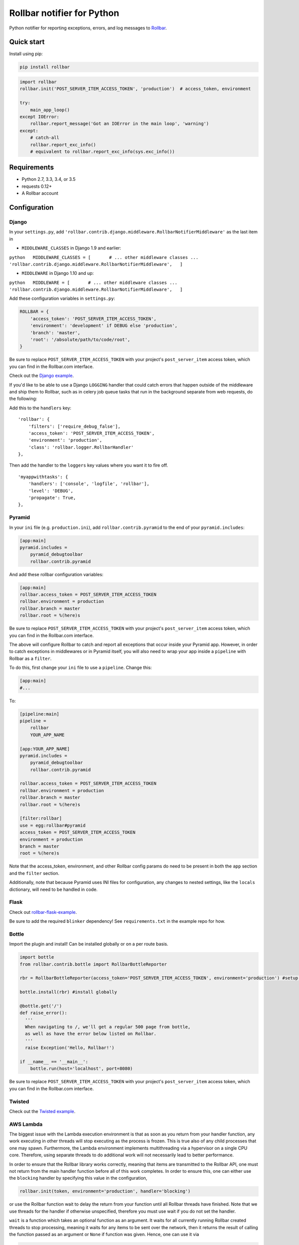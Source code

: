 Rollbar notifier for Python |Build Status|
==========================================

Python notifier for reporting exceptions, errors, and log messages to
`Rollbar <https://rollbar.com>`__.

Quick start
-----------

Install using pip:

.. code:: bash

    pip install rollbar

.. code:: python

    import rollbar
    rollbar.init('POST_SERVER_ITEM_ACCESS_TOKEN', 'production')  # access_token, environment

    try:
        main_app_loop()
    except IOError:
        rollbar.report_message('Got an IOError in the main loop', 'warning')
    except:
        # catch-all
        rollbar.report_exc_info()
        # equivalent to rollbar.report_exc_info(sys.exc_info())

Requirements
------------

-  Python 2.7, 3.3, 3.4, or 3.5
-  requests 0.12+
-  A Rollbar account

Configuration
-------------

Django
~~~~~~

In your ``settings.py``, add
``'rollbar.contrib.django.middleware.RollbarNotifierMiddleware'`` as the
last item in

-  ``MIDDLEWARE_CLASSES`` in Django 1.9 and earlier:

``python   MIDDLEWARE_CLASSES = [       # ... other middleware classes ...       'rollbar.contrib.django.middleware.RollbarNotifierMiddleware',   ]``

-  ``MIDDLEWARE`` in Django 1.10 and up:

``python   MIDDLEWARE = [       # ... other middleware classes ...       'rollbar.contrib.django.middleware.RollbarNotifierMiddleware',   ]``

Add these configuration variables in ``settings.py``:

.. code:: python

    ROLLBAR = {
        'access_token': 'POST_SERVER_ITEM_ACCESS_TOKEN',
        'environment': 'development' if DEBUG else 'production',
        'branch': 'master',
        'root': '/absolute/path/to/code/root',
    }

Be sure to replace ``POST_SERVER_ITEM_ACCESS_TOKEN`` with your project's
``post_server_item`` access token, which you can find in the Rollbar.com
interface.

Check out the `Django
example <https://github.com/rollbar/pyrollbar/tree/master/rollbar/examples/django>`__.

If you'd like to be able to use a Django ``LOGGING`` handler that could
catch errors that happen outside of the middleware and ship them to
Rollbar, such as in celery job queue tasks that run in the background
separate from web requests, do the following:

Add this to the ``handlers`` key:

::

        'rollbar': {
            'filters': ['require_debug_false'],
            'access_token': 'POST_SERVER_ITEM_ACCESS_TOKEN',
            'environment': 'production',
            'class': 'rollbar.logger.RollbarHandler'
        },

Then add the handler to the ``loggers`` key values where you want it to
fire off.

::

        'myappwithtasks': {
            'handlers': ['console', 'logfile', 'rollbar'],
            'level': 'DEBUG',
            'propagate': True,
        },

Pyramid
~~~~~~~

In your ``ini`` file (e.g. ``production.ini``), add
``rollbar.contrib.pyramid`` to the end of your ``pyramid.includes``:

.. code:: ini

    [app:main]
    pyramid.includes =
        pyramid_debugtoolbar
        rollbar.contrib.pyramid

And add these rollbar configuration variables:

.. code:: ini

    [app:main]
    rollbar.access_token = POST_SERVER_ITEM_ACCESS_TOKEN
    rollbar.environment = production
    rollbar.branch = master
    rollbar.root = %(here)s

Be sure to replace ``POST_SERVER_ITEM_ACCESS_TOKEN`` with your project's
``post_server_item`` access token, which you can find in the Rollbar.com
interface.

The above will configure Rollbar to catch and report all exceptions that
occur inside your Pyramid app. However, in order to catch exceptions in
middlewares or in Pyramid itself, you will also need to wrap your app
inside a ``pipeline`` with Rollbar as a ``filter``.

To do this, first change your ``ini`` file to use a ``pipeline``. Change
this:

.. code:: ini

    [app:main]
    #...

To:

.. code:: ini

    [pipeline:main]
    pipeline =
        rollbar
        YOUR_APP_NAME

    [app:YOUR_APP_NAME]
    pyramid.includes =
        pyramid_debugtoolbar
        rollbar.contrib.pyramid

    rollbar.access_token = POST_SERVER_ITEM_ACCESS_TOKEN
    rollbar.environment = production
    rollbar.branch = master
    rollbar.root = %(here)s

    [filter:rollbar]
    use = egg:rollbar#pyramid
    access_token = POST_SERVER_ITEM_ACCESS_TOKEN
    environment = production
    branch = master
    root = %(here)s

Note that the access\_token, environment, and other Rollbar config
params do need to be present in both the ``app`` section and the
``filter`` section.

Additionally, note that because Pyramid uses INI files for
configuration, any changes to nested settings, like the ``locals``
dictionary, will need to be handled in code.

Flask
~~~~~

Check out
`rollbar-flask-example <https://github.com/rollbar/rollbar-flask-example>`__.

Be sure to add the required ``blinker`` dependency! See
``requirements.txt`` in the example repo for how.

Bottle
~~~~~~

Import the plugin and install! Can be installed globally or on a per
route basis.

.. code:: python

    import bottle
    from rollbar.contrib.bottle import RollbarBottleReporter

    rbr = RollbarBottleReporter(access_token='POST_SERVER_ITEM_ACCESS_TOKEN', environment='production') #setup rollbar

    bottle.install(rbr) #install globally

    @bottle.get('/')
    def raise_error():
      '''
      When navigating to /, we'll get a regular 500 page from bottle,
      as well as have the error below listed on Rollbar.
      '''
      raise Exception('Hello, Rollbar!')

    if __name__ == '__main__':
        bottle.run(host='localhost', port=8080)

Be sure to replace ``POST_SERVER_ITEM_ACCESS_TOKEN`` with your project's
``post_server_item`` access token, which you can find in the Rollbar.com
interface.

Twisted
~~~~~~~

Check out the `Twisted
example <https://github.com/rollbar/pyrollbar/tree/master/rollbar/examples/twisted>`__.

AWS Lambda
~~~~~~~~~~

The biggest issue with the Lambda execution environment is that as soon
as you return from your handler function, any work executing in other
threads will stop executing as the process is frozen. This is true also
of any child processes that one may spawn. Furthermore, the Lambda
environment implements multithreading via a hypervisor on a single CPU
core. Therefore, using separate threads to do additional work will not
necessarily lead to better performance.

In order to ensure that the Rollbar library works correctly, meaning
that items are transmitted to the Rollbar API, one must not return from
the main handler function before all of this work completes. In order to
ensure this, one can either use the ``blocking`` handler by specifying
this value in the configuration,

.. code:: python

    rollbar.init(token, environment='production', handler='blocking')

or use the Rollbar function wait to delay the return from your function
until all Rollbar threads have finished. Note that we use threads for
the handler if otherwise unspecified, therefore you must use wait if you
do not set the handler.

``wait`` is a function which takes an optional function as an argument.
It waits for all currently running Rollbar created threads to stop
processing, meaning it waits for any items to be sent over the network,
then it returns the result of calling the function passed as an argument
or ``None`` if function was given. Hence, one can use it via

.. code:: python

    def lambda_handler(event, context):
        try:
            result = ...
            return rollbar.wait(lambda: result)
        except:
            rollbar.report_exc_info()
            rollbar.wait()
            raise

We provide a decorator for your handler functions which takes care of
calling wait properly as well as catching any exceptions, namely
``rollbar.lambda_function``:

.. code:: python

    import os
    import rollbar

    token = os.getenv('ROLLBAR_KEY', 'missing_api_key')
    rollbar.init(token, 'production')

    @rollbar.lambda_function
    def lambda_handler(event, context):
        return some_other_function('Hello from Lambda')

Other
~~~~~

For generic Python or a non-Django/non-Pyramid framework just initialize
the Rollbar library with your access token and environment.

.. code:: python

    rollbar.init('POST_SERVER_ITEM_ACCESS_TOKEN', environment='production', **other_config_params)

Other options can be passed as keyword arguments. See the reference
below for all options.

Command-line usage
~~~~~~~~~~~~~~~~~~

pyrollbar comes with a command-line tool that can be used with other
UNIX utilities to create an ad-hoc monitoring solution.

e.g. Report all 5xx haproxy requests as ``warning``

.. code:: bash

    tail -f /var/log/haproxy.log | awk '{print $11,$0}' | grep '^5' | awk '{$1="";print "warning",$0}' | rollbar -t POST_SERVER_ITEM_ACCESS_TOKEN -e production -v

e.g. Test an access token

.. code:: bash

    rollbar -t POST_SERVER_ITEM_ACCESS_TOKEN -e test debug testing access token

Reference
^^^^^^^^^

::

    $ rollbar --help
    Usage: rollbar [options]

    Options:
      --version             show program's version number and exit
      -h, --help            show this help message and exit
      -t ACCESS_TOKEN, --access_token=ACCESS_TOKEN
                            You project's access token from rollbar.com.
      -e ENVIRONMENT, --environment=ENVIRONMENT
                            The environment to report errors and messages to.
      -u ENDPOINT_URL, --url=ENDPOINT_URL
                            The Rollbar API endpoint url to send data to.
      -m HANDLER, --handler=HANDLER
                            The method in which to report errors.
      -v, --verbose         Print verbose output.

Usage
-----

The Django, Pyramid, Flask, and Bottle integrations will automatically
report uncaught exceptions to Rollbar.

Exceptions
~~~~~~~~~~

To report a caught exception to Rollbar, use
``rollbar.report_exc_info()``:

.. code:: python

    try:
        do_something()
    except:
        rollbar.report_exc_info(sys.exc_info())
        # or if you have a webob-like request object, pass that as well:
        # rollbar.report_exc_info(sys.exc_info(), request)

Logging
~~~~~~~

You can also send any other log messages you want, using
``rollbar.report_message()``:

.. code:: python

    try:
        do_something()
    except IOError:
        rollbar.report_message('Got an IOError while trying to do_something()', 'warning')
        # report_message() also accepts a request object:
        #rollbar.report_message('message here', 'warning', request)

Examples
~~~~~~~~

Here's a full example, integrating into a simple Gevent app.

.. code:: python

    """
    Sample Gevent application with Rollbar integration.
    """
    import sys
    import logging

    from gevent.pywsgi import WSGIServer
    import rollbar
    import webob

    # configure logging so that rollbar's log messages will appear
    logging.basicConfig()

    def application(environ, start_response):
        request = webob.Request(environ)
        status = '200 OK'
        headers = [('Content-Type', 'text/html')]
        start_response(status, headers)

        yield '<p>Hello world</p>'

        # extra fields we'd like to send along to rollbar (optional)
        extra_data = {'datacenter': 'us1', 'app' : {'version': '1.1'}}

        try:
            # will raise a NameError about 'bar' not being defined
            foo = bar
        except:
            # report full exception info
            rollbar.report_exc_info(sys.exc_info(), request, extra_data=extra_data)

            # and/or, just send a string message with a level
            rollbar.report_message("Here's a message", 'info', request, extra_data=extra_data)

            yield '<p>Caught an exception</p>'

    # initialize rollbar with an access token and environment name
    rollbar.init('POST_SERVER_ITEM_ACCESS_TOKEN', 'development')

    # now start the wsgi server
    WSGIServer(('', 8000), application).serve_forever()

Configuration reference
-----------------------

access\_token
  Access token from your Rollbar project

agent.log\_file
  If ``handler`` is ``agent``, the path to the log file. Filename must end in ``.rollbar``

branch
  Name of the checked-out branch.

  Default: ``master``

code\_version
  A string describing the current code revision/version (i.e. a git sha). Max 40 characters.

  Default: ``None``

enabled
  Controls whether or not Rollbar will report any data

  Default: ``True``

endpoint
  URL items are posted to.

  Default: ``https://api.rollbar.com/api/1/item/``

environment
  Environment name. Any string up to 255 chars is OK. For best results, use "production" for your production environment.

exception\_level\_filters

  List of tuples in the form ``(class, level)`` where ``class`` is an Exception class you want to always filter to the respective ``level``. Any subclasses of the given ``class`` will also be matched.

  Valid levels: ``'critical'``, ``'error'``, ``'warning'``, ``'info'``, ``'debug'`` and ``'ignored'``.

  Use ``'ignored'`` if you want an Exception (sub)class to never be reported to Rollbar.

  Any exceptions not found in this configuration setting will default to ``'error'``.

  Django ``settings.py`` example (and Django default):

  .. code:: python

      from django.http import Http404

      ROLLBAR = {
          ...
          'exception_level_filters': [
              (Http404, 'warning')
          ]
      }

  In a Pyramid ``ini`` file, define each tuple as an individual whitespace delimited line, for example:

  ::

      rollbar.exception_level_filters =
          pyramid.exceptions.ConfigurationError critical
          #...

handler
  The method for reporting rollbar items to api.rollbar.com

  One of:

  -  blocking -- runs in main thread
  -  thread -- spawns a new thread
  -  agent -- writes messages to a log file for consumption by
     rollbar-agent
  -  tornado -- uses the Tornado async library to send the payload
  -  gae -- uses the Google AppEngineFetch library to send the payload
  -  twisted -- uses the Twisted event-driven networking library to send
     the payload

  Default: ``thread``

locals
  Configuration for collecting local variables. A dictionary:

  enabled
    If ``True``, variable values will be collected for stack traces. Default ``True``.

  safe\_repr
    If ``True``, non-built-in objects will be serialized into just their class name. If ``False`` ``repr(obj)`` will be used for serialization. Default ``True``.

sizes
  Dictionary of configuration describing the max size to repr() for each type.

  maxdict
    Default 10

  maxarray
    Default 10

  maxlist
    Default 10

  maxtuple
    Default 10

  maxset
    Default 10

  maxfrozenset
    Default 10

  maxdeque
    Default 10

  maxstring
    Default 100

  maxlong
    Default 40

  maxother
    Default 100

whitelisted\_types
  A list of ``type`` objects, (e.g. ``type(my_class_instance)`` or ``MyClass``) that will be serialized using ``repr()``. Default ``[]``

scrub\_varargs
  If ``True``, variable argument values will be scrubbed. Default ``True``.

root
  Absolute path to the root of your application, not including the final ``/``.

scrub\_fields
  List of sensitive field names to scrub out of request params and locals. Values will be replaced with asterisks. If overriding, make sure to list all fields you want to scrub, not just fields you want to add to the default. Param names are converted to lowercase before comparing against the scrub list.

  Default: ``['pw', 'passwd', 'password', 'secret', 'confirm_password', 'confirmPassword', 'password_confirmation', 'passwordConfirmation', 'access_token', 'accessToken', 'auth', 'authentication']``

timeout
  Timeout for any HTTP requests made to the Rollbar API (in seconds).

  Default: ``3``

allow\_logging\_basic\_config
  When True, ``logging.basicConfig()`` will be called to set up the logging system. Set to False to skip this call. If using Flask, you'll want to set to ``False``. If using Pyramid or Django, ``True`` should be fine.

  Default: ``True``

url\_fields
  List of fields treated as URLs and scrubbed. Default ``['url', 'link', 'href']``

verify\_https
  If ``True``, network requests will fail unless encountering a valid certificate. Default ``True``.

shortener\_keys
  A list of key prefixes (as tuple) to apply our shortener transform to.

  Added to built-in list:

  ::

      [
          ('body', 'request', 'POST'),
          ('body', 'request', 'json')
      ]

  If ``locals.enabled`` is ``True``, extra keys are also automatically added:

  ::

      [
          ('body', 'trace', 'frames', '*', 'code'),
          ('body', 'trace', 'frames', '*', 'args', '*'),
          ('body', 'trace', 'frames', '*', 'kwargs', '*'),
          ('body', 'trace', 'frames', '*', 'locals', '*')
      ]

  Default: ``[]``


suppress\_reinit\_warning
  If ``True``, suppresses the warning normally shown when ``rollbar.init()`` is called multiple times. Default ``False``.

Help / Support
--------------

If you run into any issues, please email us at support@rollbar.com

You can also find us in IRC: `#rollbar on
chat.freenode.net <irc://chat.freenode.net/rollbar>`__

For bug reports, please `open an issue on
GitHub <https://github.com/rollbar/pyrollbar/issues/new>`__.

Contributing
------------

1. Fork it
2. Create your feature branch (``git checkout -b my-new-feature``).
3. Commit your changes (``git commit -am 'Added some feature'``)
4. Push to the branch (``git push origin my-new-feature``)
5. Create new Pull Request

Tests are in ``rollbar/test``. To run the tests:
``python setup.py test``

.. |Build Status| image:: https://api.travis-ci.org/rollbar/pyrollbar.png?branch=v0.13.15
   :target: https://travis-ci.org/rollbar/pyrollbar
